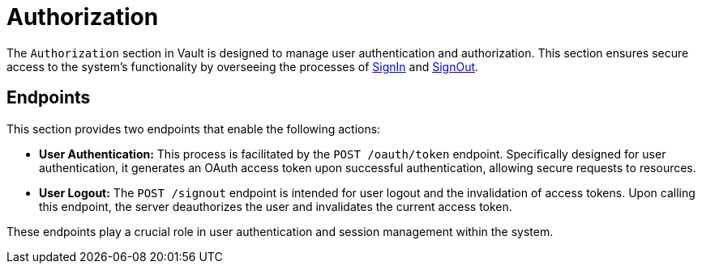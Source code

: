 = Authorization

The `Authorization` section in Vault is designed to manage user authentication and authorization. This section ensures secure access to the system's functionality by overseeing the processes of link:https://api-vault.readme.io/docs/signin-process[SignIn] and link:https://api-vault.readme.io/docs/logout-process[SignOut].

== Endpoints

This section provides two endpoints that enable the following actions:

- *User Authentication:* This process is facilitated by the `POST /oauth/token` endpoint. Specifically designed for user authentication, it generates an OAuth access token upon successful authentication, allowing secure requests to resources.

- *User Logout:* The `POST /signout` endpoint is intended for user logout and the invalidation of access tokens. Upon calling this endpoint, the server deauthorizes the user and invalidates the current access token.

These endpoints play a crucial role in user authentication and session management within the system.
